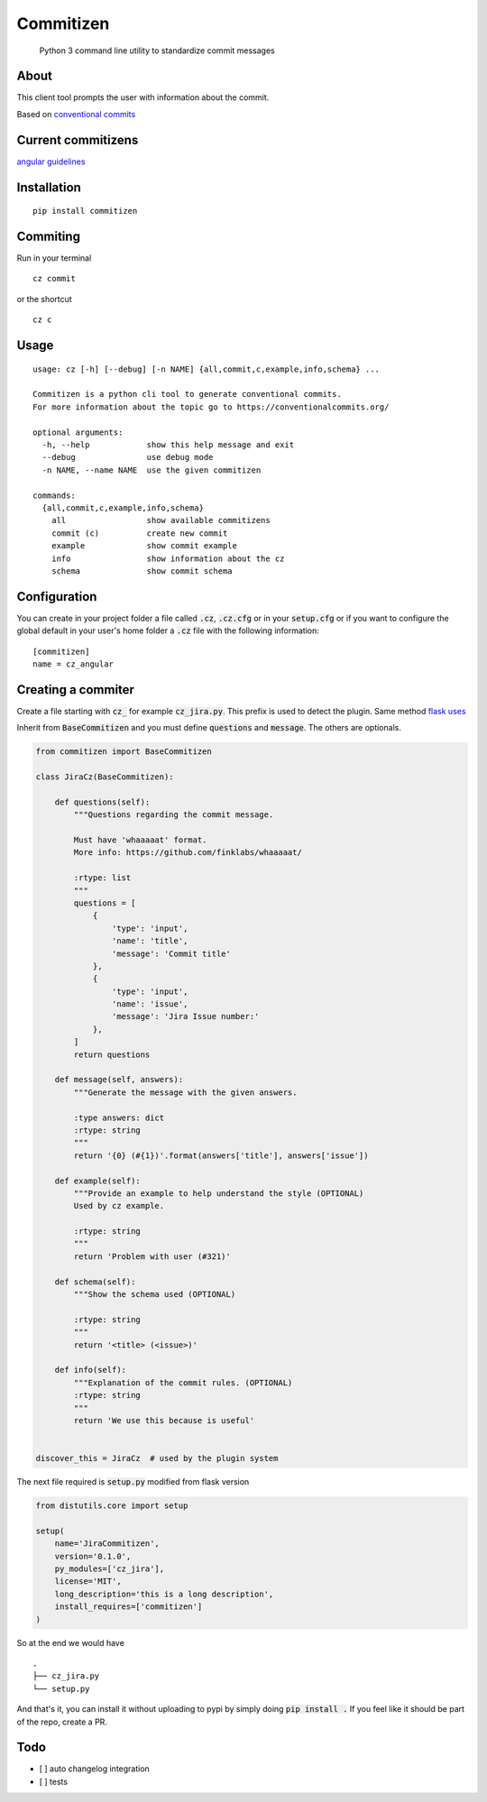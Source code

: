 =============
Commitizen
=============

    Python 3 command line utility to standardize commit messages


.. image:: https://img.shields.io/badge/Conventional%20Commits-1.0.0-yellow.svg?style=flat-square
    :alt: Conventional Commits
    :target: https://conventionalcommits.org

.. image:: https://img.shields.io/pypi/v/commitizen.svg?style=flat-square
    :alt: PyPI Package latest release
    :target: https://pypi.org/project/commitizen/

..  image:: https://img.shields.io/pypi/pyversions/commitizen.svg?style=flat-square
    :alt: Supported versions
    :target: https://pypi.org/project/commitizen/

About
=======

This client tool prompts the user with information about the commit.

Based on `conventional commits <https://conventionalcommits.org/>`_

.. image:: docs/images/example.png
    :alt: Example running commitizen

Current commitizens
===================

`angular guidelines <https://github.com/angular/angular.js/blob/master/CONTRIBUTING.md#commit>`_



Installation
=============

::

    pip install commitizen


Commiting
======

Run in your terminal

::

    cz commit

or the shortcut

::

    cz c


Usage
=====

::

    usage: cz [-h] [--debug] [-n NAME] {all,commit,c,example,info,schema} ...

    Commitizen is a python cli tool to generate conventional commits.
    For more information about the topic go to https://conventionalcommits.org/

    optional arguments:
      -h, --help            show this help message and exit
      --debug               use debug mode
      -n NAME, --name NAME  use the given commitizen

    commands:
      {all,commit,c,example,info,schema}
        all                 show available commitizens
        commit (c)          create new commit
        example             show commit example
        info                show information about the cz
        schema              show commit schema


Configuration
==============

You can create in your project folder a file called :code:`.cz`, :code:`.cz.cfg` or in your :code:`setup.cfg`
or if you want to configure the global default in your user's home folder a :code:`.cz` file
with the following information:

::

    [commitizen]
    name = cz_angular


Creating a commiter
========================

Create a file starting with :code:`cz_` for example :code:`cz_jira.py`.
This prefix is used to detect the plugin. Same method `flask uses <http://flask.pocoo.org/docs/0.12/extensiondev/>`_

Inherit from :code:`BaseCommitizen` and you must define :code:`questions`
and :code:`message`. The others are optionals.


.. code-block:: python

    from commitizen import BaseCommitizen

    class JiraCz(BaseCommitizen):

        def questions(self):
            """Questions regarding the commit message.

            Must have 'whaaaaat' format.
            More info: https://github.com/finklabs/whaaaaat/

            :rtype: list
            """
            questions = [
                {
                    'type': 'input',
                    'name': 'title',
                    'message': 'Commit title'
                },
                {
                    'type': 'input',
                    'name': 'issue',
                    'message': 'Jira Issue number:'
                },
            ]
            return questions

        def message(self, answers):
            """Generate the message with the given answers.

            :type answers: dict
            :rtype: string
            """
            return '{0} (#{1})'.format(answers['title'], answers['issue'])

        def example(self):
            """Provide an example to help understand the style (OPTIONAL)
            Used by cz example.

            :rtype: string
            """
            return 'Problem with user (#321)'

        def schema(self):
            """Show the schema used (OPTIONAL)

            :rtype: string
            """
            return '<title> (<issue>)'

        def info(self):
            """Explanation of the commit rules. (OPTIONAL)
            :rtype: string
            """
            return 'We use this because is useful'


    discover_this = JiraCz  # used by the plugin system


The next file required is :code:`setup.py` modified from flask version

.. code-block:: python

    from distutils.core import setup

    setup(
        name='JiraCommitizen',
        version='0.1.0',
        py_modules=['cz_jira'],
        license='MIT',
        long_description='this is a long description',
        install_requires=['commitizen']
    )

So at the end we would have

::

    .
    ├── cz_jira.py
    └── setup.py

And that's it, you can install it without uploading to pypi by simply doing
:code:`pip install .` If you feel like it should be part of the repo, create a
PR.


Todo
====

- [ ] auto changelog integration
- [ ] tests
